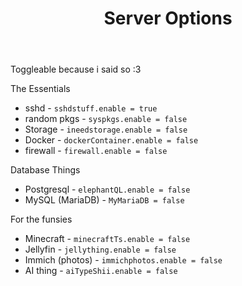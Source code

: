 #+title: Server Options

Toggleable because i said so :3

**** The Essentials
- sshd - ~sshdstuff.enable = true~
- random pkgs - ~syspkgs.enable = false~
- Storage - ~ineedstorage.enable = false~
- Docker - ~dockerContainer.enable = false~
- firewall - ~firewall.enable = false~
**** Database Things
- Postgresql - ~elephantQL.enable = false~
- MySQL (MariaDB) - ~MyMariaDB = false~
**** For the funsies
- Minecraft - ~minecraftTs.enable = false~
- Jellyfin - ~jellything.enable = false~
- Immich (photos) - ~immichphotos.enable = false~
- AI thing - ~aiTypeShii.enable = false~
